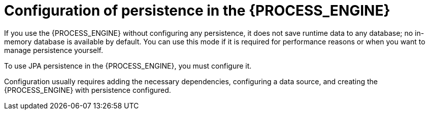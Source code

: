 [id='persistence-configuration-con_{context}']
= Configuration of persistence in the {PROCESS_ENGINE}

If you use the {PROCESS_ENGINE} without configuring any persistence, it does not save runtime data to any database; no in-memory database is available by default. You can use this mode if it is required for performance reasons or when you want to manage persistence yourself.

To use JPA persistence in the {PROCESS_ENGINE}, you must configure it.

Configuration usually requires adding the necessary dependencies, configuring a data source, and creating the {PROCESS_ENGINE} with persistence configured.